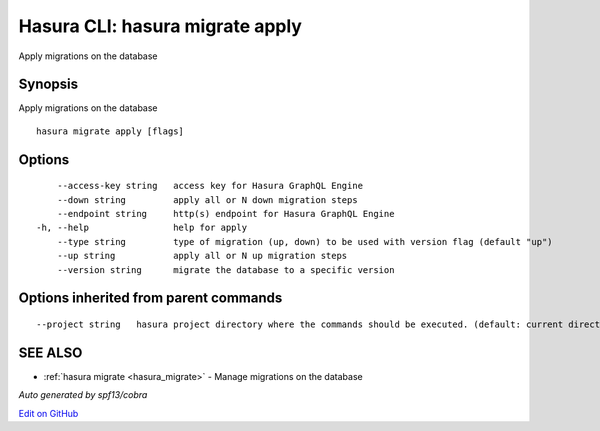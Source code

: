 .. _hasura_migrate_apply:

Hasura CLI: hasura migrate apply
--------------------------------

Apply migrations on the database

Synopsis
~~~~~~~~


Apply migrations on the database

::

  hasura migrate apply [flags]

Options
~~~~~~~

::

      --access-key string   access key for Hasura GraphQL Engine
      --down string         apply all or N down migration steps
      --endpoint string     http(s) endpoint for Hasura GraphQL Engine
  -h, --help                help for apply
      --type string         type of migration (up, down) to be used with version flag (default "up")
      --up string           apply all or N up migration steps
      --version string      migrate the database to a specific version

Options inherited from parent commands
~~~~~~~~~~~~~~~~~~~~~~~~~~~~~~~~~~~~~~

::

      --project string   hasura project directory where the commands should be executed. (default: current directory)

SEE ALSO
~~~~~~~~

* :ref:`hasura migrate <hasura_migrate>` 	 - Manage migrations on the database

*Auto generated by spf13/cobra*

`Edit on GitHub <https://github.com/hasura/graphql-engine/blob/master/docs/graphql/manual/hasura-cli/hasura_migrate_apply.rst>`_
